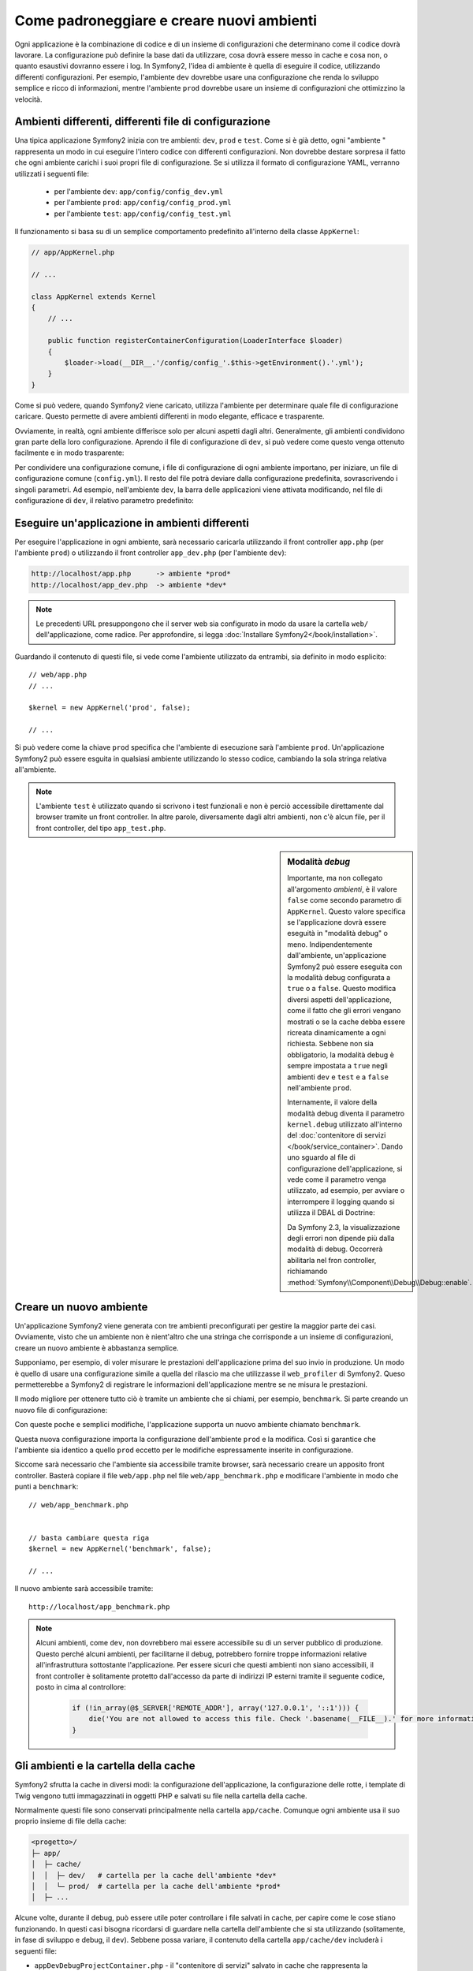 .. index::
   single: Ambienti;

Come padroneggiare e creare nuovi ambienti
==========================================

Ogni applicazione è la combinazione di codice e di un insieme di configurazioni
che determinano come il codice dovrà lavorare. La configurazione può definire
la base dati da utilizzare, cosa dovrà essere messo in cache e cosa non, o quanto
esaustivi dovranno essere i log. In Symfony2, l'idea di ambiente è quella di
eseguire il codice, utilizzando differenti configurazioni. Per esempio,
l'ambiente ``dev`` dovrebbe usare una configurazione che renda lo sviluppo
semplice e ricco di informazioni, mentre l'ambiente ``prod`` dovrebbe usare un
insieme di configurazioni che ottimizzino la velocità.

.. index::
   single: Ambienti; File di configurzione

Ambienti differenti, differenti file di configurazione
------------------------------------------------------

Una tipica applicazione Symfony2 inizia con tre ambienti: ``dev``, ``prod``
e ``test``. Come si è già detto, ogni "ambiente " rappresenta un modo in cui
eseguire l'intero codice con differenti configurazioni. Non dovrebbe destare
sorpresa il fatto che ogni ambiente carichi i suoi propri file di configurazione.
Se si utilizza il formato di configurazione YAML, verranno utilizzati
i seguenti file:

 * per l'ambiente ``dev``: ``app/config/config_dev.yml``
 * per l'ambiente ``prod``: ``app/config/config_prod.yml``
 * per l'ambiente ``test``: ``app/config/config_test.yml``

Il funzionamento si basa su di un semplice comportamento predefinito all'interno
della classe ``AppKernel``:

.. code-block:: php

    // app/AppKernel.php

    // ...

    class AppKernel extends Kernel
    {
        // ...

        public function registerContainerConfiguration(LoaderInterface $loader)
        {
            $loader->load(__DIR__.'/config/config_'.$this->getEnvironment().'.yml');
        }
    }

Come si può vedere, quando Symfony2 viene caricato, utilizza l'ambiente
per determinare quale file di configurazione caricare. Questo permette 
di avere ambienti differenti in modo elegante, efficace e trasparente.

Ovviamente, in realtà, ogni ambiente differisce solo per alcuni aspetti dagli altri.
Generalmente, gli ambienti condividono gran parte della loro configurazione.
Aprendo il file di configurazione di ``dev``, si può vedere come questo venga 
ottenuto facilmente e in modo trasparente:

.. configuration-block::

    .. code-block:: yaml

        imports:
            - { resource: config.yml }

        # ...

    .. code-block:: xml

        <imports>
            <import resource="config.xml" />
        </imports>

        <!-- ... -->

    .. code-block:: php

        $loader->import('config.php');

        // ...

Per condividere una configurazione comune, i file di configurazione di ogni ambiente
importano, per iniziare, un file di configurazione comune (``config.yml``).
Il resto del file potrà deviare dalla configurazione predefinita, sovrascrivendo
i singoli parametri. Ad esempio, nell'ambiente ``dev``, la barra delle applicazioni
viene attivata modificando, nel file di configurazione di ``dev``, il relativo 
parametro predefinito:

.. configuration-block::

    .. code-block:: yaml

        # app/config/config_dev.yml
        imports:
            - { resource: config.yml }

        web_profiler:
            toolbar: true
            # ...

    .. code-block:: xml

        <!-- app/config/config_dev.xml -->
        <imports>
            <import resource="config.xml" />
        </imports>

        <webprofiler:config
            toolbar="true"
            ... />

    .. code-block:: php

        // app/config/config_dev.php
        $loader->import('config.php');

        $container->loadFromExtension('web_profiler', array(
            'toolbar' => true,

            // ...
        ));

.. index::
   single: Ambienti; Eseguire ambienti diversi

Eseguire un'applicazione in ambienti differenti
-----------------------------------------------

Per eseguire l'applicazione in ogni ambiente, sarà necessario caricarla 
utilizzando il front controller ``app.php`` (per l'ambiente ``prod``) o 
utilizzando il front controller ``app_dev.php`` (per l'ambiente ``dev``):

.. code-block:: text

    http://localhost/app.php      -> ambiente *prod*
    http://localhost/app_dev.php  -> ambiente *dev*

.. note::

   Le precedenti URL presuppongono che il server web sia configurato in modo da
   usare la cartella ``web/`` dell'applicazione, come radice. Per approfondire, si legga
   :doc:`Installare Symfony2</book/installation>`.

Guardando il contenuto di questi file, si vede come l'ambiente utilizzato da entrambi,
sia definito in modo esplicito::

    // web/app.php
    // ... 

    $kernel = new AppKernel('prod', false);

    // ...

Si può vedere come la chiave ``prod`` specifica che l'ambiente di esecuzione
sarà l'ambiente ``prod``. Un'applicazione Symfony2 può essere esguita in qualsiasi
ambiente utilizzando lo stesso codice, cambiando la sola stringa relativa all'ambiente.

.. note::

   L'ambiente ``test`` è utilizzato quando si scrivono i test funzionali e
   non è perciò accessibile direttamente dal browser tramite un front controller. 
   In altre parole, diversamente dagli altri ambienti, non c'è alcun file,
   per il front controller, del tipo ``app_test.php``.

.. index::
   single: Configurazione; Modalità debug 

.. sidebar:: Modalità *debug*

    Importante, ma non collegato all'argomento *ambienti*, è il valore ``false``
    come secondo parametro di ``AppKernel``. Questo valore specifica se
    l'applicazione dovrà essere eseguità in "modalità debug" o meno. Indipendentemente
    dall'ambiente, un'applicazione Symfony2 può essere eseguita con la modalità
    debug configurata a ``true`` o a ``false``. Questo modifica diversi aspetti dell'applicazione,
    come il fatto che gli errori vengano mostrati o se la cache debba essere ricreata
    dinamicamente a ogni richiesta. Sebbene non sia obbligatorio, la modalità debug
    è sempre impostata a ``true`` negli ambienti ``dev`` e ``test`` e
    a ``false`` nell'ambiente ``prod``.

    Internamente, il valore della modalità debug diventa il parametro ``kernel.debug``
    utilizzato all'interno del  :doc:`contenitore di servizi </book/service_container>`.
    Dando uno sguardo al file di configurazione dell'applicazione, si vede come
    il parametro venga utilizzato, ad esempio, per avviare o interrompere il logging
    quando si utilizza il DBAL di Doctrine:

    .. configuration-block::

        .. code-block:: yaml

            doctrine:
               dbal:
                   logging:  "%kernel.debug%"
                   # ...

        .. code-block:: xml

            <doctrine:dbal logging="%kernel.debug%" ... />

        .. code-block:: php

            $container->loadFromExtension('doctrine', array(
                'dbal' => array(
                    'logging'  => '%kernel.debug%',
                    // ...
                ),
                // ...
            ));

    Da Symfony 2.3, la visualizzazione degli errori non dipende più dalla modalità di
    debug. Occorrerà abilitarla nel fron controller, richiamando
    :method:`Symfony\\Component\\Debug\\Debug::enable`.

.. index::
   single: Ambienti; Creare un nuovo ambiente

Creare un nuovo ambiente
------------------------

Un'applicazione Symfony2 viene generata con tre ambienti preconfigurati per
gestire la maggior parte dei casi. Ovviamente, visto che un ambiente non è nient'altro
che una stringa  che corrisponde a un insieme di configurazioni, creare un nuovo
ambiente è abbastanza semplice.

Supponiamo, per esempio, di voler misurare le prestazioni dell'applicazione
prima del suo invio in produzione. Un modo è quello di usare una configurazione
simile a quella del rilascio ma che utilizzasse il ``web_profiler`` di Symfony2.
Queso permetterebbe a Symfony2 di registrare le informazioni dell'applicazione mentre se ne misura le prestazioni.

Il modo migliore per ottenere tutto ciò è tramite un ambiente che si chiami, per esempio,
``benchmark``. Si parte creando un nuovo file di configurazione:

.. configuration-block::

    .. code-block:: yaml

        # app/config/config_benchmark.yml
        imports:
            - { resource: config_prod.yml }

        framework:
            profiler: { only_exceptions: false }

    .. code-block:: xml

        <!-- app/config/config_benchmark.xml -->
        <imports>
            <import resource="config_prod.xml" />
        </imports>

        <framework:config>
            <framework:profiler only-exceptions="false" />
        </framework:config>

    .. code-block:: php

        // app/config/config_benchmark.php
        $loader->import('config_prod.php')

        $container->loadFromExtension('framework', array(
            'profiler' => array('only-exceptions' => false),
        ));

Con queste poche e semplici modifiche, l'applicazione supporta un nuovo
ambiente chiamato ``benchmark``.

Questa nuova configurazione importa la configurazione dell'ambiente ``prod`` 
e la modifica. Così si garantice che l'ambiente sia identico a quello 
``prod`` eccetto per le modifiche espressamente inserite in configurazione.

Siccome sarà necessario che l'ambiente sia accessibile tramite browser, sarà
necessario creare un apposito front controller. Basterà copiare il file ``web/app.php``
nel file ``web/app_benchmark.php`` e modificare l'ambiente in modo che punti a ``benchmark``::

    // web/app_benchmark.php


    // basta cambiare questa riga
    $kernel = new AppKernel('benchmark', false);

    // ...

Il nuovo ambiente sarà accessibile tramite::

    http://localhost/app_benchmark.php

.. note::

   Alcuni ambienti, come ``dev``, non dovrebbero mai essere accessibile su di
   un server pubblico di produzione. Questo perché alcuni ambienti, per facilitarne 
   il debug, potrebbero fornire troppe informazioni relative all'infrastruttura
   sottostante l'applicazione. Per essere sicuri che questi ambienti non siano
   accessibili, il front controller è solitamente protetto dall'accesso da parte di
   indirizzi IP esterni tramite il seguente codice, posto in cima al controllore:

    .. code-block:: php

        if (!in_array(@$_SERVER['REMOTE_ADDR'], array('127.0.0.1', '::1'))) {
            die('You are not allowed to access this file. Check '.basename(__FILE__).' for more information.');
        }

.. index::
   single: Ambienti; Cartella cache

Gli ambienti e la cartella della cache
--------------------------------------

Symfony2 sfrutta la cache in diversi modi: la configurazione dell'applicazione,
la configurazione delle rotte, i template di Twig vengono tutti immagazzinati
in oggetti PHP e salvati su file nella cartella della cache.

Normalmente questi file sono conservati principalmente nella cartella ``app/cache``.
Comunque ogni ambiente usa il suo proprio insieme di file della cache:

.. code-block:: text

    <progetto>/
    ├─ app/
    │  ├─ cache/
    │  │  ├─ dev/   # cartella per la cache dell'ambiente *dev*
    │  │  └─ prod/  # cartella per la cache dell'ambiente *prod*
    │  ├─ ...

Alcune volte, durante il debug, può essere utile poter controllare i file
salvati in cache, per capire come le cose stiano funzionando. In questi casi
bisogna ricordarsi di guardare nella cartella dell'ambiente che si sta utilizzando
(solitamente, in fase di sviluppo e debug, il ``dev``). Sebbene possa variare,
il contenuto della cartella ``app/cache/dev`` includerà i seguenti file:

* ``appDevDebugProjectContainer.php`` - il "contenitore di servizi" salvato in cache
  che rappresenta la configurazione dell'applicazione;

* ``appDevUrlGenerator.php`` - la classe PHP generata a partire dalla configurazione
  delle rotte e usata nella generazione degli URL;

* ``appDevUrlMatcher.php`` - la classe PHP utilizzata per ricercare le rotte: qui
  è possibile vedere le espressioni regolari utilizzate per associare gli URL in ingresso
  con le rotte disponibili;

* ``twig/`` - questa cartella contiene la cache dei template di Twig.

.. note::

    Si possono cambiare facilmente posizione e nome della cartella. Per maggiori informazioni,
    si legga la ricetta :doc:`/cookbook/configuration/override_dir_structure`.

Approfondimenti
---------------

Leggere la ricetta :doc:`/cookbook/configuration/external_parameters`.

